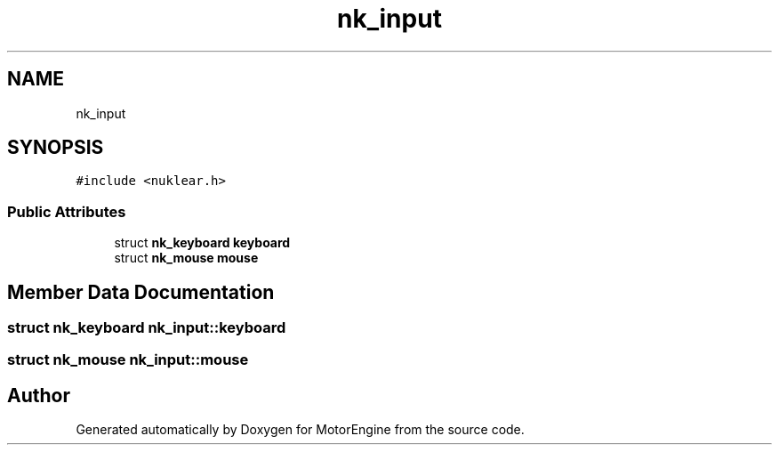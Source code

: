 .TH "nk_input" 3 "Mon Apr 3 2023" "Version 0.2.1" "MotorEngine" \" -*- nroff -*-
.ad l
.nh
.SH NAME
nk_input
.SH SYNOPSIS
.br
.PP
.PP
\fC#include <nuklear\&.h>\fP
.SS "Public Attributes"

.in +1c
.ti -1c
.RI "struct \fBnk_keyboard\fP \fBkeyboard\fP"
.br
.ti -1c
.RI "struct \fBnk_mouse\fP \fBmouse\fP"
.br
.in -1c
.SH "Member Data Documentation"
.PP 
.SS "struct \fBnk_keyboard\fP nk_input::keyboard"

.SS "struct \fBnk_mouse\fP nk_input::mouse"


.SH "Author"
.PP 
Generated automatically by Doxygen for MotorEngine from the source code\&.
